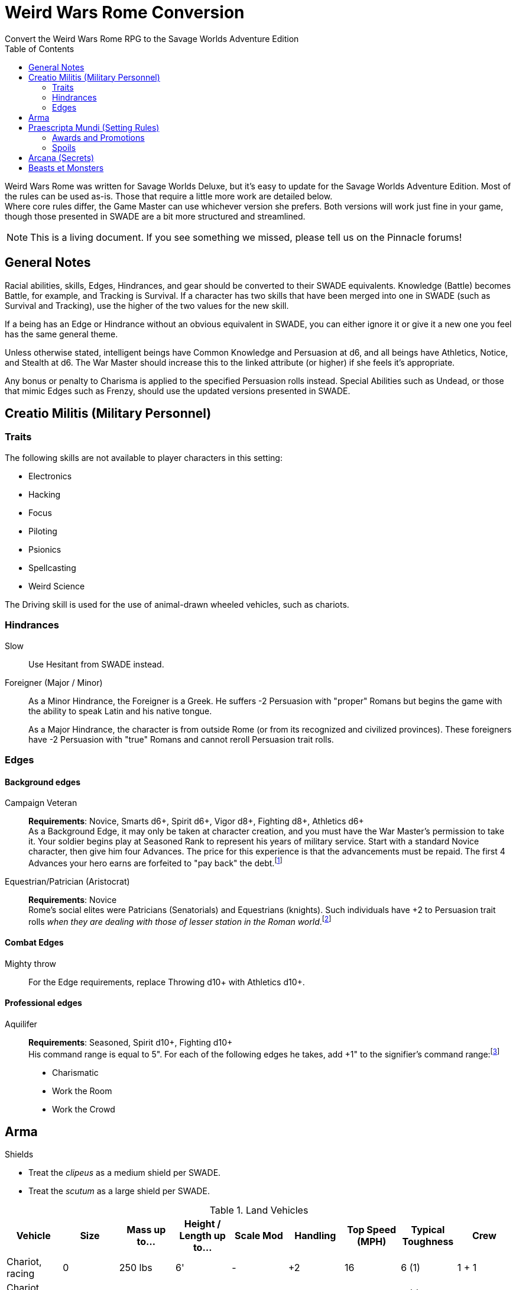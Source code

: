 = Weird Wars Rome Conversion
Convert the Weird Wars Rome RPG to the Savage Worlds Adventure Edition
:toc:

Weird Wars Rome was written for Savage Worlds Deluxe, but it's easy to update for the Savage Worlds Adventure Edition.
Most of the rules can be used as-is. 
Those that require a little more work are detailed below. +  
Where core rules differ, the Game Master can use whichever version she prefers. Both versions will work just fine in your
game, though those presented in SWADE are a bit more structured and streamlined.

NOTE: This is a living document.  
If you see something we missed, please tell us on the Pinnacle forums!


== General Notes

Racial abilities, skills, Edges, Hindrances, and gear should be converted to their SWADE equivalents. 
Knowledge (Battle) becomes Battle, for example, and Tracking is Survival. 
If a character has two skills that have been merged into one in SWADE (such as Survival and Tracking), use the higher of the two values for the new skill.

If a being has an Edge or Hindrance without an obvious equivalent in SWADE, you can either ignore it or give it a new one you feel has the same general theme.

Unless otherwise stated, intelligent beings have Common Knowledge and Persuasion at d6, and all beings have Athletics, Notice, and Stealth at d6. 
The War Master should increase this to the linked attribute (or higher) if she feels it's appropriate.

Any bonus or penalty to Charisma is applied to the specified Persuasion rolls instead.
// Ignore all instances of Climb for flying creatures and vehicles.
Special Abilities such as Undead, or those that mimic Edges such as Frenzy, should use the updated versions presented in SWADE.
// Construct

== Creatio Militis (Military Personnel)
// The Making of a Soldier

=== Traits

.The following skills are not available to player characters in this setting:
* Electronics
* Hacking
* Focus
* Piloting
* Psionics
* Spellcasting
* Weird Science

The Driving skill is used for the use of animal-drawn wheeled vehicles, such as chariots. 


=== Hindrances

Slow:: Use Hesitant from SWADE instead.

Foreigner (Major / Minor)::
As a Minor Hindrance, the Foreigner is a Greek.
He suffers -2 Persuasion with "proper" Romans but begins the game with the ability to speak Latin and his native tongue.
+ 
As a Major Hindrance, the character is from outside Rome (or from its recognized and civilized provinces). 
These foreigners have -2 Persuasion with "true" Romans and cannot reroll Persuasion trait rolls.

////
Shirker (Minor)::
Shirkers suffer -2 to Promotion rolls. 
His reputation for being lazy may not sit well with his companions or superior officers, so he has a -2 to his Persuasion with them.
////

=== Edges

==== Background edges

Campaign Veteran:: 
*Requirements*: Novice, Smarts d6+, Spirit d6+, Vigor d8+, Fighting d8+, Athletics d6+ + 
As a Background Edge, it may only be taken at character creation, and you must have the War Master's permission to take it. 
Your soldier begins play at Seasoned Rank to represent his years of military service. 
Start with a standard Novice character, then give him four Advances.
The price for this experience is that the advancements must be repaid. 
The first 4 Advances your hero earns are forfeited to "pay back" the debt.footnote:[This was framed in terms of experience points in SWDEE.]

////
Military Family:: 
*Requirements*: Novice + 
The hero's father was a career soldier who rose to the ranks of centurio (or higher with the War Master's permission) or legatus (for parents with the Equestrian or Military Family Edge). 
He begins the game with a d4 in Fighting, Battle, Riding, or Athletics (player's choice).
In addition, he has +1 Persuasion when dealing with officers of centurio rank and above and to promotion rolls because of his father's reputation.
Should he fail to live up to his father's deeds (War Master's discretion), he suffers a -2 penalty to Persuasion until he makes amends.
////

Equestrian/Patrician (Aristocrat):: 
*Requirements*: Novice + 
Rome's social elites were Patricians (Senatorials) and Equestrians (knights). 
// (Commoners were called plebians, or plebs).
Such individuals have +2 to Persuasion trait rolls _when they are dealing with those of lesser station in the Roman world_.footnote:[There may be an occasion here to leverage the settings rules for status from Rippers Resurrected to handle high status classes versus the plebeians.]
// Most aristocrats have small estates that provide income (in game terms, the character wants for nothing reasonable) and somewhere to go when not on active service. 
// Aristocrats may also find themselves subject to political maneuvers instigated both back in Rome or within the upper echelons of his legion.


==== Combat Edges

Mighty throw:: 
For the Edge requirements, replace Throwing d10+ with Athletics d10+.

==== Professional edges

Aquilifer:: 
*Requirements*: Seasoned, Spirit d10+, Fighting d10+ + 
His command range is equal to 5".
For each of the following edges he takes, add +1" to the signifier's command range:footnote:[This replaces the use of the SWDEE Charisma stat to increase the command radius.] 

* Charismatic
* Work the Room
* Work the Crowd 

== Arma

.Shields
* Treat the _clipeus_ as a medium shield per SWADE.
* Treat the _scutum_ as a large shield per SWADE.

.Land Vehicles
[cols=",,,,,,,,",options="header"]
|===
| Vehicle | Size | Mass up to... | Height / Length up to… | Scale Mod | Handling | Top Speed (MPH) | Typical Toughness | Crew 
| Chariot, racing | 0 | 250 lbs | 6' | - | +2 | 16 | 6 (1) | 1 + 1
| Chariot, war | 1 | 500 lbs | 8' | — | +2 | 16 | 7 (1) | 1 + 2
|===

.Galleys
[cols=",,,,,,,,,",options="header"]
|===
| Vehicle | Size | Mass up to... | Height / Length up to… | Scale Mod | Handling | Row Speed (MPH) | Wind Speed (MPH) | Typical Toughness | Crew 

| Liburna trireme, light war galley | 13 | 100 tons | 100' | +6 | -1 | 18 | 5 to 8 | 18 (4) | 120 + 30 

| trireme, war galley | 13 | 125 tons | 125' | +6 | -2 | 16 | 5 to 8 | 21 (4) | 150 + 40

| quadrireme, great war galley footnote:[The uses the stats for the quinquereme from the SWADE Vehicle Guide P14] | 14 | 250 tons | 150' | +6 | -2 | 14 | 5 to 9 | 22 (4) | 200 + 60

// | quinquereme‡, galleon | 14 | 250 tons | 150' | +6 | -2 | 14 | 5 to 9 | 22 (4) | 200 

|===

////
Liburna Trireme: Acc/Top Speed: 2/8 (2/4 with
sail); Toughness: 15(4); Crew: 120+30
• Trireme: Acc/Top Speed: 1/4 (1/2 with sail);
Toughness: 18(4); Crew: 160+40
• Quadrireme: Acc/Top Speed: 1/6 (1/3 with
sail); Toughness: 23(4); Crew: 200+60
////


== Praescripta Mundi (Setting Rules)

=== Awards and Promotions

==== Awards and honors
The individual battle honors can be won. 
When any major award is first granted, the character receives one advance. 
When worn, the soldier adds +2 to his Persuasion (+4 for the _corona graminea_) to anyone who recognizes the significance of the award.

==== Promotion

When a character receives an award, roll a d20 and add +2 for each Leadership Edge he possesses and a bonus equal to the Persuasion modifier his combined awards grant him (such as that granted by the corona muralis, for example).

Triumph::
Should a character be awarded a triumph, he gains a point of Conviction and gains an extra advance, and makes many powerful friends and enemies.footnote:[For "making many powerful friends and enemies", there may need to be some mechanic with reputation/glory/renown.]

// draws an additional Benny per session, and


=== Spoils

Remove the Experience action

Add the Celebrated action.

Celebrated::
The soldier finds someone who is willing to tell the stories of the soldier's prowess and success.
The soldier becomes a minor celebrity in a specific and limited place (e.g., quarter of a city, limited territorial region). 
He receives a +1 to Persuasion rolls if a target is friendly and knows who he is (a Common Knowledge roll modified by how likely the individual is to know the celebrity).footnote:[This functions like a more limited Fame edge from SWADE p39.]



////
Experience:: 
Occasionally a legionary might find a veteran willing to share his tales and tactics — for a price. 
The legionary gains an Experience Point. #Need to revise#
////
// This sounds like it should be related to a glory, renown, or reputation mechanic

== Arcana (Secrets)

// === Arcane backgrounds

Arcane Background (Cult of Mithras):: 
*Powers List*: + 
The SWDEE Quickness power is removed. + 
Add Arcane Protection footnote:[I added the Arcane Protection power because Quickness was removed; this power made sense to me to add as a way to make whole the list of powers.]
+ 
.Changes to power names
* Havoc (was Pummel in SWDEE)
* Protection (was Armor in SWDEE)
* Relief (was Succor in SWDEE)
* Light (of SWADE Light/Darkness)
* Speed (of SWADE Sloth/Speed)


== Beasts et Monsters

Arbor Bellum:: 
Add *Entangle* special ability. 
The creature adds +2 to any Grappling rolls. +  
*Stomp* should be Str+d8 (i.e., not Str+8).

Corpse Raven (swarm)::
Flight: Pace 12.footnote:[In WWR, the harpy and the corpse raven had flight pace of 8; in _Pathfinder for Savage Worlds Bestiary p.73_, the harpy is listed with a flight pace of 12 so I have use the same for the corpse raven.]

Harpy::
Flight: Pace 12.footnote:[In _Pathfinder for Savage Worlds Bestiary p.73_ , Harpy is listed with a flight pace of 12.]

Jculus::
Add Athletics at d8. 


Kludde::
Add Athletics at d8. 

Manticora::
Add Athletics at d8. 

Mermaid::
Add Performance at d12. + 
Siren Song: The mermaid's song is like a narcotic for men. 
The mermaid sings and the character(s) who hears the song must resist (Performance versus Spirit) or fall under the spell of the song.

Strigoi (Dacian vampire)::
Use Vampire from SWADE p. 189 but with the following changes: + 
*Attributes*: Agility d8, Smarts d10, Spirit d10, Strength d12+2, Vigor d10 + 
*Skills*: Athletics d8, Common Knowledge d6, Fighting d8, Intimidation d8, Notice d8, Persuasion d6, Stealth d6 + 
*Pace*: 6; Parry: 7; Toughness: 13(3) + 
*Edges*: Block, Combat Reflexes, Command, Fervor, Frenzy, Level Headed, Aristocrat, Rich, Sweep + 
*Gear*: Bronze breastplate (+3), medium shield (+2 Parry), great _falx_ (Str+d10). + 
*Special Abilities*:
* Bite: Str+d4.
* Undead: +2 Toughness; +2 to recover from being Shaken; no additional damage from Called Shots; ignores 1 point of Wound penalties; doesn't breathe; immune to disease and poison. 
+  
NOTE: Other abilities for the _Strigoi_ as the entry in _Weird Wars Rome_. 

Stryge::
Flight: Pace 12.footnote:[In WWR, the harpy and the stryge had flight pace of 8; in _Pathfinder for Savage Worlds Bestiary p.73_, the harpy is listed with a flight pace of 12 so I have use the same for the stryge.]


Werebear::
Add Athletics at d8. + 
Bear Hug: A werebear who hits with a Fighting attack and also succeeds a raise has pinned (i.e., Entangled and Bound) his foe and may bite at +2 until the foe is freed. 
The opponent may only attempt to escape the hug on his action. 
To completely break free of the bear hug, the victim of the hug must improve his status so that he is no longer Bound nor Entangled.
The werebear resists attempts to break free using Strength.
The werebear is not subject to the customary -2 penalty when using Strength in grappling.
+ 
NOTE: Keep in mind the "Size Matters" rules under Grappling on SWADE p. 101.  

Wolfman::
Add Athletics at d8. + 
